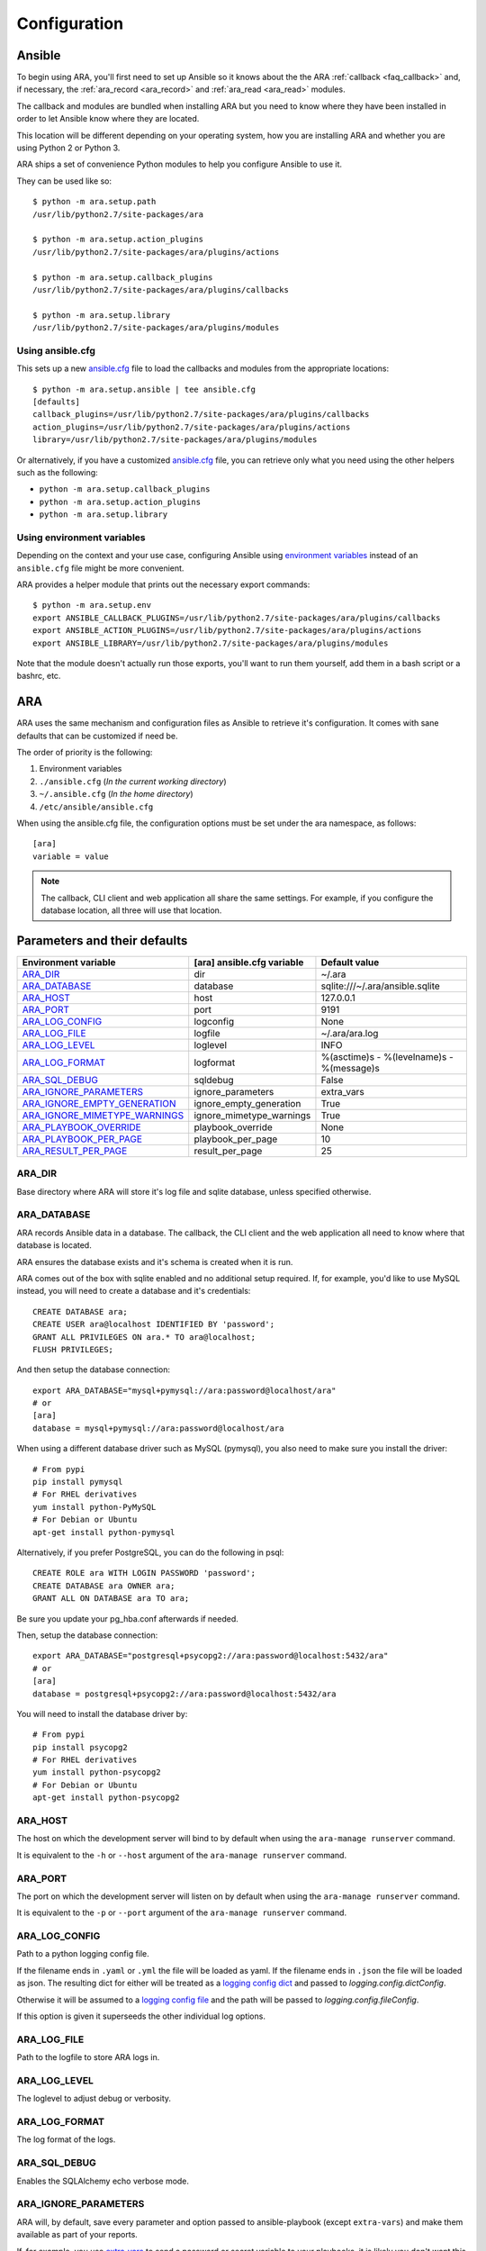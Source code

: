 .. _configuration:

Configuration
=============

.. _configuration_ansible:

Ansible
-------

To begin using ARA, you'll first need to set up Ansible so it knows about the
the ARA :ref:`callback <faq_callback>` and, if necessary, the :ref:`ara_record <ara_record>` and :ref:`ara_read <ara_read>` modules.

The callback and modules are bundled when installing ARA but you need to know
where they have been installed in order to let Ansible know where they are
located.

This location will be different depending on your operating system, how you are
installing ARA and whether you are using Python 2 or Python 3.

ARA ships a set of convenience Python modules to help you configure Ansible to
use it.

They can be used like so::

    $ python -m ara.setup.path
    /usr/lib/python2.7/site-packages/ara

    $ python -m ara.setup.action_plugins
    /usr/lib/python2.7/site-packages/ara/plugins/actions

    $ python -m ara.setup.callback_plugins
    /usr/lib/python2.7/site-packages/ara/plugins/callbacks

    $ python -m ara.setup.library
    /usr/lib/python2.7/site-packages/ara/plugins/modules

Using ansible.cfg
~~~~~~~~~~~~~~~~~

This sets up a new `ansible.cfg`_ file to load the callbacks and modules from
the appropriate locations::

    $ python -m ara.setup.ansible | tee ansible.cfg
    [defaults]
    callback_plugins=/usr/lib/python2.7/site-packages/ara/plugins/callbacks
    action_plugins=/usr/lib/python2.7/site-packages/ara/plugins/actions
    library=/usr/lib/python2.7/site-packages/ara/plugins/modules

Or alternatively, if you have a customized `ansible.cfg`_ file, you can retrieve
only what you need using the other helpers such as the following:

- ``python -m ara.setup.callback_plugins``
- ``python -m ara.setup.action_plugins``
- ``python -m ara.setup.library``

.. _ansible.cfg: https://docs.ansible.com/ansible/intro_configuration.html#configuration-file

Using environment variables
~~~~~~~~~~~~~~~~~~~~~~~~~~~

Depending on the context and your use case, configuring Ansible using
`environment variables`_ instead of an ``ansible.cfg`` file might be more convenient.

ARA provides a helper module that prints out the necessary export commands::

    $ python -m ara.setup.env
    export ANSIBLE_CALLBACK_PLUGINS=/usr/lib/python2.7/site-packages/ara/plugins/callbacks
    export ANSIBLE_ACTION_PLUGINS=/usr/lib/python2.7/site-packages/ara/plugins/actions
    export ANSIBLE_LIBRARY=/usr/lib/python2.7/site-packages/ara/plugins/modules

Note that the module doesn't actually run those exports, you'll want to run them
yourself, add them in a bash script or a bashrc, etc.

.. _environment variables: https://docs.ansible.com/ansible/intro_configuration.html#environmental-configuration

.. _configuration_ara:

ARA
---

ARA uses the same mechanism and configuration files as Ansible to retrieve it's
configuration. It comes with sane defaults that can be customized if need be.

The order of priority is the following:

1. Environment variables
2. ``./ansible.cfg`` (*In the current working directory*)
3. ``~/.ansible.cfg`` (*In the home directory*)
4. ``/etc/ansible/ansible.cfg``

When using the ansible.cfg file, the configuration options must be set under
the ara namespace, as follows::

    [ara]
    variable = value

.. note::

   The callback, CLI client and web application all share the same
   settings. For example, if you configure the database location, all
   three will use that location.

.. _configuration_parameter_ara:

Parameters and their defaults
-----------------------------

+-------------------------------+----------------------------+-------------------------------------------+
| Environment variable          | [ara] ansible.cfg variable | Default value                             |
+===============================+============================+===========================================+
| ARA_DIR_                      | dir                        | ~/.ara                                    |
+-------------------------------+----------------------------+-------------------------------------------+
| ARA_DATABASE_                 | database                   | sqlite:///~/.ara/ansible.sqlite           |
+-------------------------------+----------------------------+-------------------------------------------+
| ARA_HOST_                     | host                       | 127.0.0.1                                 |
+-------------------------------+----------------------------+-------------------------------------------+
| ARA_PORT_                     | port                       | 9191                                      |
+-------------------------------+----------------------------+-------------------------------------------+
| ARA_LOG_CONFIG_               | logconfig                  | None                                      |
+-------------------------------+----------------------------+-------------------------------------------+
| ARA_LOG_FILE_                 | logfile                    | ~/.ara/ara.log                            |
+-------------------------------+----------------------------+-------------------------------------------+
| ARA_LOG_LEVEL_                | loglevel                   | INFO                                      |
+-------------------------------+----------------------------+-------------------------------------------+
| ARA_LOG_FORMAT_               | logformat                  | %(asctime)s - %(levelname)s - %(message)s |
+-------------------------------+----------------------------+-------------------------------------------+
| ARA_SQL_DEBUG_                | sqldebug                   | False                                     |
+-------------------------------+----------------------------+-------------------------------------------+
| ARA_IGNORE_PARAMETERS_        | ignore_parameters          | extra_vars                                |
+-------------------------------+----------------------------+-------------------------------------------+
| ARA_IGNORE_EMPTY_GENERATION_  | ignore_empty_generation    | True                                      |
+-------------------------------+----------------------------+-------------------------------------------+
| ARA_IGNORE_MIMETYPE_WARNINGS_ | ignore_mimetype_warnings   | True                                      |
+-------------------------------+----------------------------+-------------------------------------------+
| ARA_PLAYBOOK_OVERRIDE_        | playbook_override          | None                                      |
+-------------------------------+----------------------------+-------------------------------------------+
| ARA_PLAYBOOK_PER_PAGE_        | playbook_per_page          | 10                                        |
+-------------------------------+----------------------------+-------------------------------------------+
| ARA_RESULT_PER_PAGE_          | result_per_page            | 25                                        |
+-------------------------------+----------------------------+-------------------------------------------+

ARA_DIR
~~~~~~~

Base directory where ARA will store it's log file and sqlite database, unless
specified otherwise.

.. _ara_database:

ARA_DATABASE
~~~~~~~~~~~~

ARA records Ansible data in a database.
The callback, the CLI client and the web application all need to know where
that database is located.

ARA ensures the database exists and it's schema is created when it is run.

ARA comes out of the box with sqlite enabled and no additional setup required.
If, for example, you'd like to use MySQL instead, you will need to create a
database and it's credentials::

    CREATE DATABASE ara;
    CREATE USER ara@localhost IDENTIFIED BY 'password';
    GRANT ALL PRIVILEGES ON ara.* TO ara@localhost;
    FLUSH PRIVILEGES;

And then setup the database connection::

    export ARA_DATABASE="mysql+pymysql://ara:password@localhost/ara"
    # or
    [ara]
    database = mysql+pymysql://ara:password@localhost/ara

When using a different database driver such as MySQL (pymysql), you also need
to make sure you install the driver::

    # From pypi
    pip install pymysql
    # For RHEL derivatives
    yum install python-PyMySQL
    # For Debian or Ubuntu
    apt-get install python-pymysql

Alternatively, if you prefer PostgreSQL, you can do the following in psql::

    CREATE ROLE ara WITH LOGIN PASSWORD 'password';
    CREATE DATABASE ara OWNER ara;
    GRANT ALL ON DATABASE ara TO ara;

Be sure you update your pg_hba.conf afterwards if needed.

Then, setup the database connection::

    export ARA_DATABASE="postgresql+psycopg2://ara:password@localhost:5432/ara"
    # or
    [ara]
    database = postgresql+psycopg2://ara:password@localhost:5432/ara

You will need to install the database driver by::

    # From pypi
    pip install psycopg2
    # For RHEL derivatives
    yum install python-psycopg2
    # For Debian or Ubuntu
    apt-get install python-psycopg2

ARA_HOST
~~~~~~~~

The host on which the development server will bind to by default when using the
``ara-manage runserver`` command.

It is equivalent to the ``-h`` or ``--host`` argument of the
``ara-manage runserver`` command.

ARA_PORT
~~~~~~~~

The port on which the development server will listen on by default when using
the ``ara-manage runserver`` command.

It is equivalent to the ``-p`` or ``--port`` argument of the
``ara-manage runserver`` command.

ARA_LOG_CONFIG
~~~~~~~~~~~~~~

Path to a python logging config file.

If the filename ends in ``.yaml`` or ``.yml`` the file will be loaded as yaml.
If the filename ends in ``.json`` the file will be loaded as json. The
resulting dict for either will be treated as a `logging config dict`_
and passed to `logging.config.dictConfig`.

Otherwise it will be assumed to a `logging config file`_ and the path will be
passed to `logging.config.fileConfig`.

If this option is given it superseeds the other individual log options.

.. _logging config dict: https://docs.python.org/3/library/logging.config.html#logging-config-dictschema
.. _logging config file: https://docs.python.org/3/library/logging.config.html#logging-config-fileformat

ARA_LOG_FILE
~~~~~~~~~~~~

Path to the logfile to store ARA logs in.

ARA_LOG_LEVEL
~~~~~~~~~~~~~

The loglevel to adjust debug or verbosity.

ARA_LOG_FORMAT
~~~~~~~~~~~~~~

The log format of the logs.

ARA_SQL_DEBUG
~~~~~~~~~~~~~

Enables the SQLAlchemy echo verbose mode.

ARA_IGNORE_PARAMETERS
~~~~~~~~~~~~~~~~~~~~~

ARA will, by default, save every parameter and option passed to
ansible-playbook (except ``extra-vars``) and make them available as part of
your reports.

If, for example, you use `extra_vars`_ to send a password or secret variable
to your playbooks, it is likely you don't want this saved in ARA's database.

This configuration allows you to customize what ARA will and will not save.
It is a list, provided by a comma-separated values.

.. _extra_vars: https://docs.ansible.com/ansible/playbooks_variables.html#passing-variables-on-the-command-line

ARA_IGNORE_EMPTY_GENERATION
~~~~~~~~~~~~~~~~~~~~~~~~~~~

When using ``ara generate html``, whether or not to ignore warnings provided
by flask-frozen about endpoints for which the application found no available
data.

For example, if you do not use the ``ara_record`` module as part of your
playbooks, this avoids printing a *MissingURLGeneratorWarning* because there
is no recorded data to render.

ARA_IGNORE_MIMETYPE_WARNINGS
~~~~~~~~~~~~~~~~~~~~~~~~~~~~

When using ``ara generate html``, whether or not to ignore file mimetype
warnings provided by flask-frozen.

ARA_PLAYBOOK_OVERRIDE
~~~~~~~~~~~~~~~~~~~~~

This configuration is exposed mostly for the purposes of the
``ara generate html`` and ``ara generate junit`` commands but you can use it
as well.

ARA_PLAYBOOK_OVERRIDE will limit the playbooks displayed in the web application
to the list of playbook IDs specified.
This is expected to be playbook IDs (ex: retrieved through
``ara playbook list``) in a comma-separated list.

ARA_PLAYBOOK_PER_PAGE
~~~~~~~~~~~~~~~~~~~~~

This is the amount of playbooks runs shown in a single page in the ARA web
interface. The default is ``10`` but you might want to tweak this number up
or down depending on the amount of hosts, tasks and task results contained in
your playbooks.
This directly influences the weight of the pages that will end up being
displayed. Setting this value too high might yield very heavy pages.

Set this parameter to ``0`` to disable playbook listing pagination entirely.

ARA_RESULT_PER_PAGE
~~~~~~~~~~~~~~~~~~~

This is the amount of results shown in a single page in the different data
tables such as hosts, plays and tasks of the ARA web interface.
The default is ``25`` but you might want to tweak this number up or down
depending on your preference.
This has no direct impact on the weight of the page being sent for the reports
as these data tables are rendered on the client side.

Set this parameter to ``0`` to disable pagination for results entirely.

The CLI client and the web application
--------------------------------------

The CLI client and the web application do not need to be run on the same
machine that Ansible is executed from but they do need a database and know it's
location.

Both could query a local sqlite database or a remote MySQL database, for
example.
